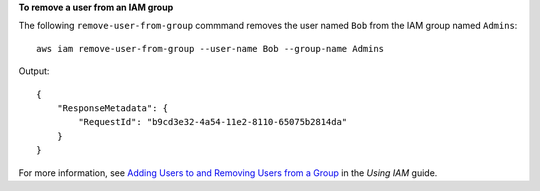 **To remove a user from an IAM group**

The following ``remove-user-from-group`` commmand removes the user named ``Bob`` from the IAM group named ``Admins``::

  aws iam remove-user-from-group --user-name Bob --group-name Admins

Output::

  {
      "ResponseMetadata": {
          "RequestId": "b9cd3e32-4a54-11e2-8110-65075b2814da"
      }
  }    

For more information, see `Adding Users to and Removing Users from a Group`_ in the *Using IAM* guide.

.. _Adding Users to and Removing Users from a Group: http://docs.aws.amazon.com/IAM/latest/UserGuide/Using_AddOrRemoveUsersFromGroup.html

